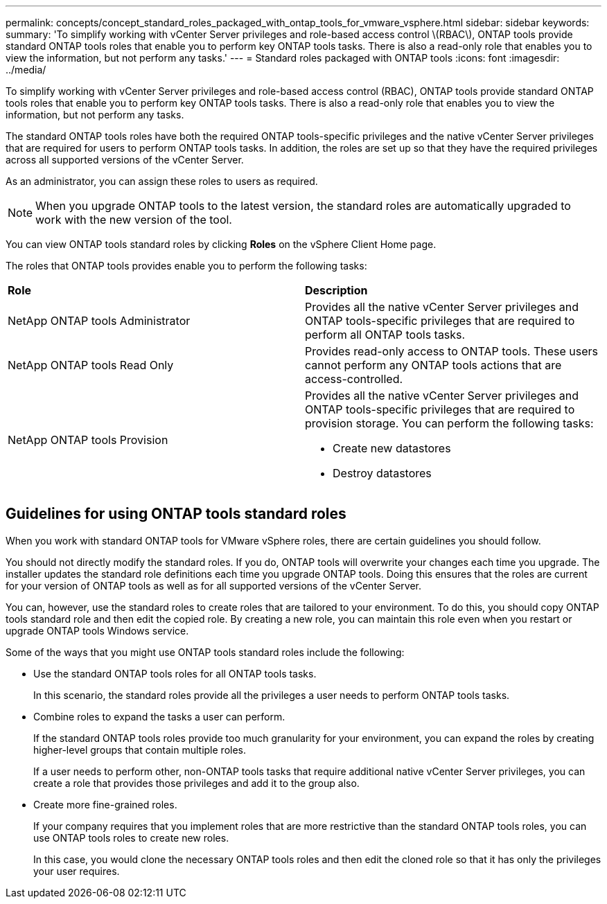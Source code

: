 ---
permalink: concepts/concept_standard_roles_packaged_with_ontap_tools_for_vmware_vsphere.html
sidebar: sidebar
keywords:
summary: 'To simplify working with vCenter Server privileges and role-based access control \(RBAC\), ONTAP tools provide standard ONTAP tools roles that enable you to perform key ONTAP tools tasks. There is also a read-only role that enables you to view the information, but not perform any tasks.'
---
= Standard roles packaged with ONTAP tools
:icons: font
:imagesdir: ../media/

[.lead]
To simplify working with vCenter Server privileges and role-based access control (RBAC), ONTAP tools provide standard ONTAP tools roles that enable you to perform key ONTAP tools tasks. There is also a read-only role that enables you to view the information, but not perform any tasks.

The standard ONTAP tools roles have both the required ONTAP tools-specific privileges and the native vCenter Server privileges that are required for users to perform ONTAP tools tasks. In addition, the roles are set up so that they have the required privileges across all supported versions of the vCenter Server.

As an administrator, you can assign these roles to users as required.

NOTE: When you upgrade ONTAP tools to the latest version, the standard roles are automatically upgraded to work with the new version of the tool.

You can view ONTAP tools standard roles by clicking *Roles* on the vSphere Client Home page.

The roles that ONTAP tools provides enable you to perform the following tasks:

|===
| *Role* | *Description*
a|
NetApp ONTAP tools Administrator
a|
Provides all the native vCenter Server privileges and ONTAP tools-specific privileges that are required to perform all ONTAP tools tasks.
a|
NetApp ONTAP tools Read Only
a|
Provides read-only access to ONTAP tools. These users cannot perform any ONTAP tools actions that are access-controlled.
a|
NetApp ONTAP tools Provision
a|
Provides all the native vCenter Server privileges and ONTAP tools-specific privileges that are required to provision storage. You can perform the following tasks:

* Create new datastores
* Destroy datastores
|===

== Guidelines for using ONTAP tools standard roles
When you work with standard ONTAP tools for VMware vSphere roles, there are certain guidelines you should follow.

You should not directly modify the standard roles. If you do, ONTAP tools will overwrite your changes each time you upgrade. The installer updates the standard role definitions each time you upgrade ONTAP tools. Doing this ensures that the roles are current for your version of ONTAP tools as well as for all supported versions of the vCenter Server.

You can, however, use the standard roles to create roles that are tailored to your environment. To do this, you should copy ONTAP tools standard role and then edit the copied role. By creating a new role, you can maintain this role even when you restart or upgrade ONTAP tools Windows service.

Some of the ways that you might use ONTAP tools standard roles include the following:

* Use the standard ONTAP tools roles for all ONTAP tools tasks.
+
In this scenario, the standard roles provide all the privileges a user needs to perform ONTAP tools tasks.

* Combine roles to expand the tasks a user can perform.
+
If the standard ONTAP tools roles provide too much granularity for your environment, you can expand the roles by creating higher-level groups that contain multiple roles.
+
If a user needs to perform other, non-ONTAP tools tasks that require additional native vCenter Server privileges, you can create a role that provides those privileges and add it to the group also.

* Create more fine-grained roles.
+
If your company requires that you implement roles that are more restrictive than the standard ONTAP tools roles, you can use ONTAP tools roles to create new roles.
+
In this case, you would clone the necessary ONTAP tools roles and then edit the cloned role so that it has only the privileges your user requires.
